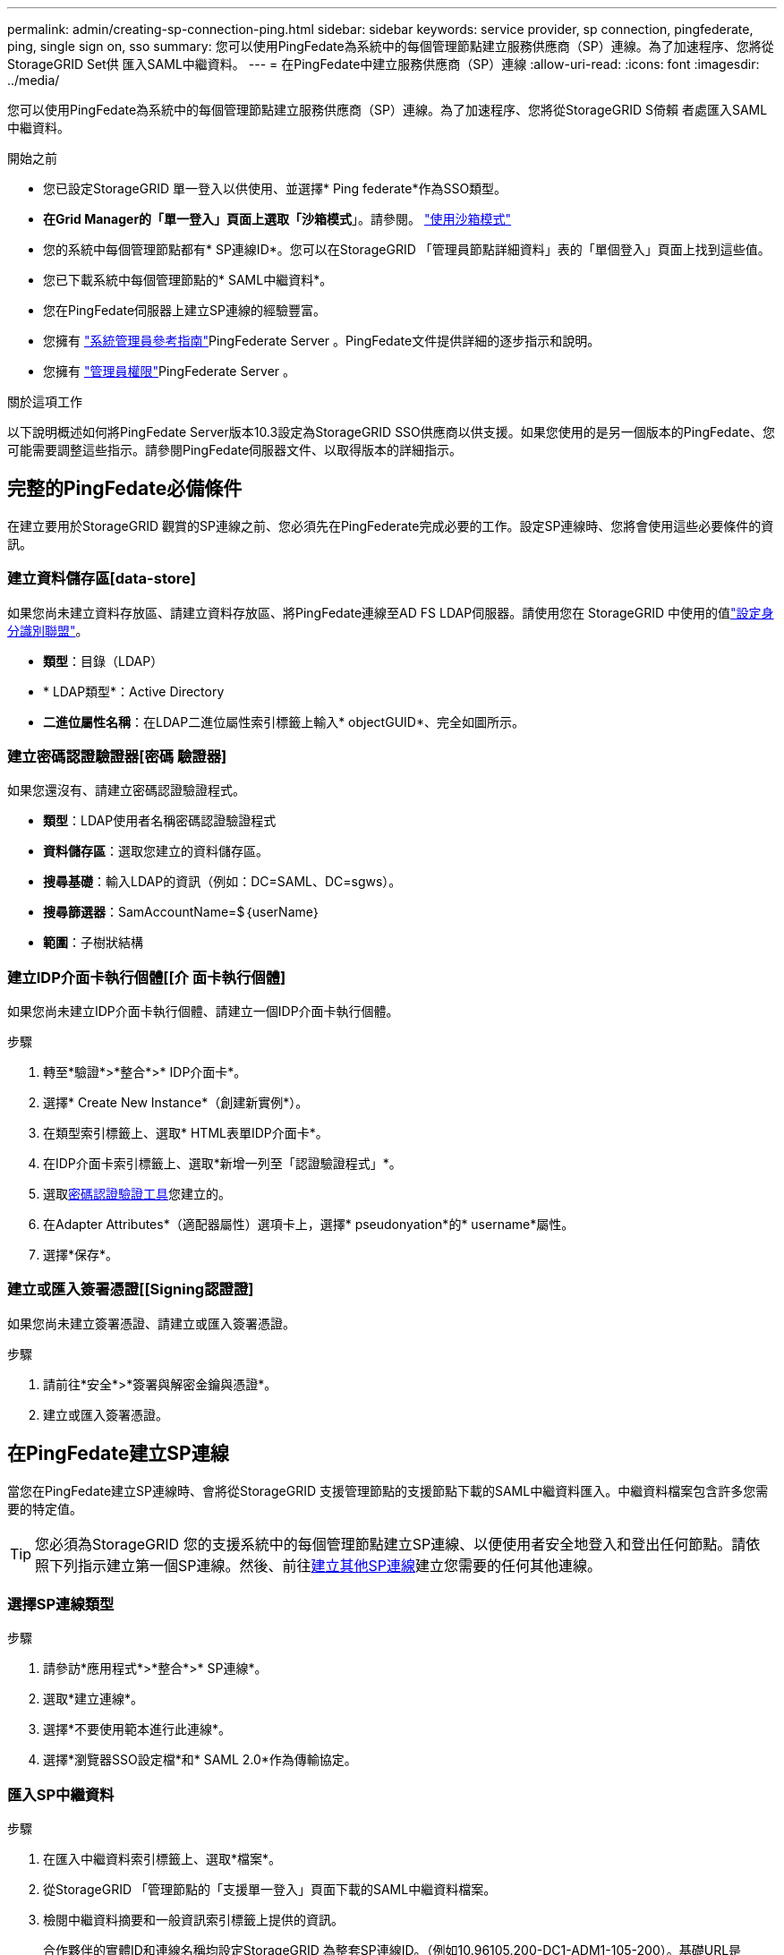 ---
permalink: admin/creating-sp-connection-ping.html 
sidebar: sidebar 
keywords: service provider, sp connection, pingfederate, ping, single sign on, sso 
summary: 您可以使用PingFedate為系統中的每個管理節點建立服務供應商（SP）連線。為了加速程序、您將從StorageGRID Set供 匯入SAML中繼資料。 
---
= 在PingFedate中建立服務供應商（SP）連線
:allow-uri-read: 
:icons: font
:imagesdir: ../media/


[role="lead"]
您可以使用PingFedate為系統中的每個管理節點建立服務供應商（SP）連線。為了加速程序、您將從StorageGRID S倚賴 者處匯入SAML中繼資料。

.開始之前
* 您已設定StorageGRID 單一登入以供使用、並選擇* Ping federate*作為SSO類型。
* *在Grid Manager的「單一登入」頁面上選取「沙箱模式*」。請參閱。 link:../admin/using-sandbox-mode.html["使用沙箱模式"]
* 您的系統中每個管理節點都有* SP連線ID*。您可以在StorageGRID 「管理員節點詳細資料」表的「單個登入」頁面上找到這些值。
* 您已下載系統中每個管理節點的* SAML中繼資料*。
* 您在PingFedate伺服器上建立SP連線的經驗豐富。
* 您擁有 https://docs.pingidentity.com/pingfederate/latest/administrators_reference_guide/pf_administrators_reference_guide.html["系統管理員參考指南"^]PingFederate Server 。PingFedate文件提供詳細的逐步指示和說明。
* 您擁有 link:admin-group-permissions.html["管理員權限"]PingFederate Server 。


.關於這項工作
以下說明概述如何將PingFedate Server版本10.3設定為StorageGRID SSO供應商以供支援。如果您使用的是另一個版本的PingFedate、您可能需要調整這些指示。請參閱PingFedate伺服器文件、以取得版本的詳細指示。



== 完整的PingFedate必備條件

在建立要用於StorageGRID 觀賞的SP連線之前、您必須先在PingFederate完成必要的工作。設定SP連線時、您將會使用這些必要條件的資訊。



=== 建立資料儲存區[data-store]

如果您尚未建立資料存放區、請建立資料存放區、將PingFedate連線至AD FS LDAP伺服器。請使用您在 StorageGRID 中使用的值link:../admin/using-identity-federation.html["設定身分識別聯盟"]。

* *類型*：目錄（LDAP）
* * LDAP類型*：Active Directory
* *二進位屬性名稱*：在LDAP二進位屬性索引標籤上輸入* objectGUID*、完全如圖所示。




=== 建立密碼認證驗證器[密碼 驗證器]

如果您還沒有、請建立密碼認證驗證程式。

* *類型*：LDAP使用者名稱密碼認證驗證程式
* *資料儲存區*：選取您建立的資料儲存區。
* *搜尋基礎*：輸入LDAP的資訊（例如：DC=SAML、DC=sgws）。
* *搜尋篩選器*：SamAccountName=$｛userName｝
* *範圍*：子樹狀結構




=== 建立IDP介面卡執行個體[[介 面卡執行個體]

如果您尚未建立IDP介面卡執行個體、請建立一個IDP介面卡執行個體。

.步驟
. 轉至*驗證*>*整合*>* IDP介面卡*。
. 選擇* Create New Instance*（創建新實例*）。
. 在類型索引標籤上、選取* HTML表單IDP介面卡*。
. 在IDP介面卡索引標籤上、選取*新增一列至「認證驗證程式」*。
. 選取<<password-validator,密碼認證驗證工具>>您建立的。
. 在Adapter Attributes*（適配器屬性）選項卡上，選擇* pseudonyation*的* username*屬性。
. 選擇*保存*。




=== 建立或匯入簽署憑證[[Signing認證證]

如果您尚未建立簽署憑證、請建立或匯入簽署憑證。

.步驟
. 請前往*安全*>*簽署與解密金鑰與憑證*。
. 建立或匯入簽署憑證。




== 在PingFedate建立SP連線

當您在PingFedate建立SP連線時、會將從StorageGRID 支援管理節點的支援節點下載的SAML中繼資料匯入。中繼資料檔案包含許多您需要的特定值。


TIP: 您必須為StorageGRID 您的支援系統中的每個管理節點建立SP連線、以便使用者安全地登入和登出任何節點。請依照下列指示建立第一個SP連線。然後、前往<<建立其他SP連線>>建立您需要的任何其他連線。



=== 選擇SP連線類型

.步驟
. 請參訪*應用程式*>*整合*>* SP連線*。
. 選取*建立連線*。
. 選擇*不要使用範本進行此連線*。
. 選擇*瀏覽器SSO設定檔*和* SAML 2.0*作為傳輸協定。




=== 匯入SP中繼資料

.步驟
. 在匯入中繼資料索引標籤上、選取*檔案*。
. 從StorageGRID 「管理節點的「支援單一登入」頁面下載的SAML中繼資料檔案。
. 檢閱中繼資料摘要和一般資訊索引標籤上提供的資訊。
+
合作夥伴的實體ID和連線名稱均設定StorageGRID 為整套SP連線ID。（例如10.96105.200-DC1-ADM1-105-200）。基礎URL是StorageGRID 指「物件管理節點」的IP。

. 選擇*下一步*。




=== 設定IDP瀏覽器SSO

.步驟
. 從瀏覽器SSO索引標籤、選取*設定瀏覽器SSSSO *。
. 在「SAML設定檔」索引標籤上、選取「* SP啟動的SSO*」、「* SP初始SLO*」、「* IDP啟動的SSO*」和「* IDP啟動的SLO*」選項。
. 選擇*下一步*。
. 在Assertion壽命索引標籤上、不做任何變更。
. 在Assertion Creation（聲明創建）選項卡上，選擇* Configure Assertion creation *（配置聲明創建*）。
+
.. 在「身分識別對應」索引標籤上、選取「*標準*」。
.. 在「屬性合約」索引標籤上、使用* SAML Subject *做為「屬性合約」、以及匯入的未指定名稱格式。


. 若要延長合約期限、請選取 * 刪除 * 以移除 `urn:oid`、但未使用。




=== 對應介面卡執行個體

.步驟
. 在驗證來源對應索引標籤上、選取*對應新介面卡執行個體*。
. 在介面卡執行個體索引標籤上、選取<<adapter-instance,介面卡執行個體>>您建立的。
. 在「對應方法」索引標籤上、選取*從資料儲存區擷取其他屬性*。
. 在「屬性來源與使用者查詢」索引標籤上、選取「*新增屬性來源*」。
. 在資料儲存區索引標籤上、提供說明並選取<<data-store,資料儲存區>>您新增的。
. 在LDAP目錄搜尋索引標籤上：
+
** 輸入*基礎DN*、此DN應與StorageGRID 您在知識庫中輸入的LDAP伺服器值完全相符。
** 在搜尋範圍中、選取* Subtree *。
** 對於根物件類別、請搜尋並新增下列其中一個屬性： * 物件 GUID* 或 * userPrincipalName* 。


. 在LDAP二進位屬性編碼類型索引標籤上、針對* objectGUID*屬性選取* Base64*。
. 在LDAP Filter（LDAP篩選器）索引標籤上、輸入* sAMAccountName=$｛userName｝*。
. 在「屬性合約履行」標籤上、從「來源」下拉式清單中選取 * LDAP （屬性） * 、然後從「值」下拉式清單中選取 * objectGUID* 或 * userPrincipalName* 。
. 檢閱並儲存屬性來源。
. 在「故障儲存屬性來源」索引標籤上、選取*中止SSO交易*。
. 檢閱摘要、然後選取*「完成」*。
. 選擇*完成*。




=== 設定傳輸協定設定

.步驟
. 在* SP Connection*>*瀏覽器SSSSO *>*傳輸協定設定*索引標籤上、選取*設定傳輸協定設定*。
. 在「聲明消費者服務 URL 」標籤上、接受從 StorageGRID SAML 中繼資料匯入的預設值（ * 用於連結和 `/api/saml-response`端點 URL ）。
. 在「 SLO 服務 URL 」標籤上、接受從 StorageGRID SAML 中繼資料匯入的預設值（ * 重新導向 * 用於連結和端點 URL ） `/api/saml-logout`。
. 在允許的 SAML 繫結標籤上、清除 * 成品 * 和 * SOAP* 。只需要* POST *和*重新導向*。
. 在「簽章原則」索引標籤上、保留「 * 需要簽署驗證要求 * 」和「 * 永遠簽署聲明 * 」核取方塊的核取方塊。
. 在加密原則索引標籤上、選取*無*。
. 檢閱摘要並選取*完成*以儲存傳輸協定設定。
. 檢閱摘要並選取*完成*以儲存瀏覽器SSO設定。




=== 設定認證資料

.步驟
. 從SP連線索引標籤、選取*認證*。
. 從「認證」標籤中、選取*「設定認證」*。
. 選取<<signing-certificate,簽署憑證>>您建立或匯入的。
. 選擇*下一步*以前往*管理簽名驗證設定*。
+
.. 在信任模式索引標籤上、選取*未鎖定*。
.. 在「簽名驗證憑證」索引標籤上、檢閱從StorageGRID 「支援SAML」中繼資料匯入的簽署憑證資訊。


. 檢閱摘要畫面、然後選取*「Save"（儲存）以儲存SP連線。




=== 建立其他SP連線

您可以複製第一個SP連線、為網格中的每個管理節點建立所需的SP連線。您上傳每個複本的新中繼資料。


NOTE: 不同管理節點的SP連線使用相同的設定、但合作夥伴的實體ID、基礎URL、連線ID、連線名稱、簽名驗證、 和SLO回應URL。

.步驟
. 選擇* Action">* Copy*、為每個額外的管理節點建立初始SP連線的複本。
. 輸入複本的「連線ID」和「連線名稱」、然後選取*「儲存*」。
. 選擇對應至管理節點的中繼資料檔案：
+
.. 選擇* Action">* Update with中繼資料*。
.. 選擇*選擇「檔案」*並上傳中繼資料。
.. 選擇*下一步*。
.. 選擇*保存*。


. 解決由於未使用屬性而導致的錯誤：
+
.. 選取新連線。
.. 選取*設定瀏覽器SSO >設定宣告建立>屬性合約*。
.. 刪除* urn:OID*的項目。
.. 選擇*保存*。



